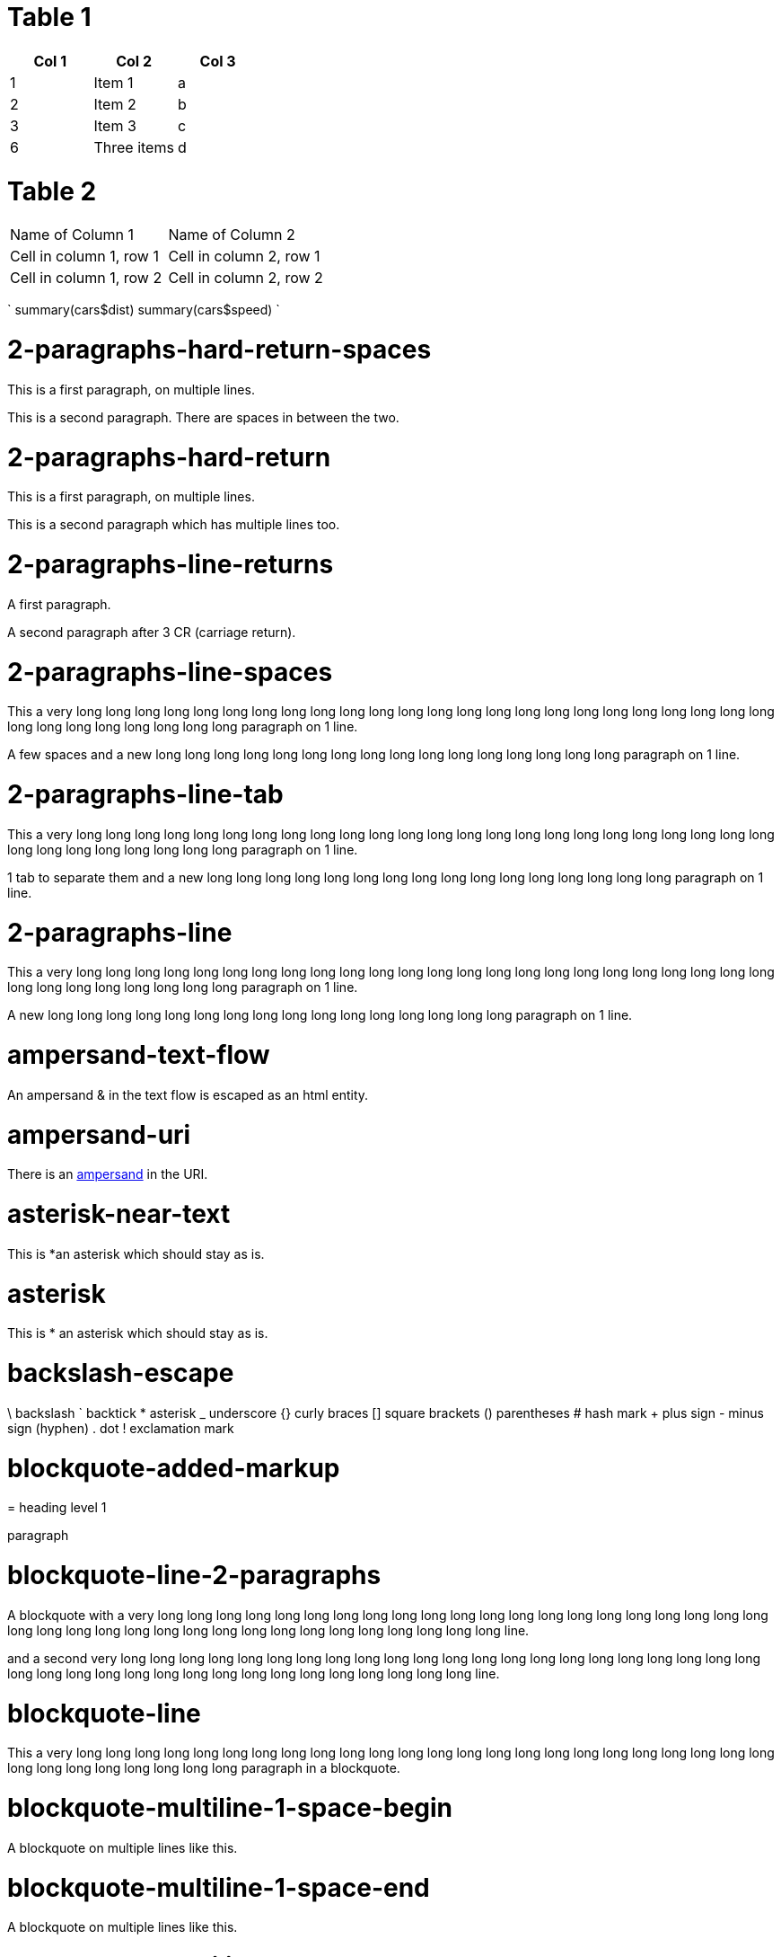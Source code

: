= Table 1


[options="header"]
|=======================
|Col 1|Col 2      |Col 3
|1    |Item 1     |a
|2    |Item 2     |b
|3    |Item 3     |c
|6    |Three items|d
|=======================

= Table 2

|===
|Name of Column 1 |Name of Column 2
|Cell in column 1, row 1 |Cell in column 2, row 1
|Cell in column 1, row 2 |Cell in column 2, row 2
|===



`
summary(cars$dist)
summary(cars$speed)
`

= 2-paragraphs-hard-return-spaces

This is a first paragraph, on multiple lines.

This is a second paragraph. There are spaces in between the two.

= 2-paragraphs-hard-return

This is a first paragraph, on multiple lines.

This is a second paragraph which has multiple lines too.

= 2-paragraphs-line-returns

A first paragraph.

A second paragraph after 3 CR (carriage return).

= 2-paragraphs-line-spaces

This a very long long long long long long long long long long long long long long long long long long long long long long long long long long long long long long long long paragraph on 1 line.

A few spaces and a new long long long long long long long long long long long long long long long long paragraph on 1 line.

= 2-paragraphs-line-tab

This a very long long long long long long long long long long long long long long long long long long long long long long long long long long long long long long long long paragraph on 1 line.

1 tab to separate them and a new long long long long long long long long long long long long long long long long paragraph on 1 line.

= 2-paragraphs-line

This a very long long long long long long long long long long long long long long long long long long long long long long long long long long long long long long long long paragraph on 1 line.

A new long long long long long long long long long long long long long long long long paragraph on 1 line.

= ampersand-text-flow

An ampersand &amp; in the text flow is escaped as an html entity.

= ampersand-uri

There is an http://validator.w3.org/check?uri=http://www.w3.org/&verbose=1[ampersand] in the URI.

= asterisk-near-text

This is *an asterisk which should stay as is.

= asterisk

This is * an asterisk which should stay as is.

= backslash-escape

\ backslash ` backtick * asterisk _ underscore {} curly braces [] square brackets () parentheses # hash mark + plus sign - minus sign (hyphen) . dot ! exclamation mark

= blockquote-added-markup
====

= heading level 1

paragraph
====


= blockquote-line-2-paragraphs
====

A blockquote with a very long long long long long long long long long long long long long long long long long long long long long long long long long long long long long long long long long long long long long long line.

and a second very long long long long long long long long long long long long long long long long long long long long long long long long long long long long long long long long long long long long long long line.
====


= blockquote-line
====

This a very long long long long long long long long long long long long long long long long long long long long long long long long long long long long long long long long paragraph in a blockquote.
====


= blockquote-multiline-1-space-begin
====

A blockquote on multiple lines like this.
====


= blockquote-multiline-1-space-end
====

A blockquote on multiple lines like this.
====


= blockquote-multiline-2-paragraphs
====

A blockquote on multiple lines like this.

But it has two paragraphs.
====


= blockquote-multiline
====

A blockquote on multiple lines like this
====


= blockquote-nested-multiplereturn-level1
====

This is the first level of quoting.
====

This is nested blockquote.
====


Back to the first level.
====


= blockquote-nested-multiplereturn
====

This is the first level of quoting.
====

This is nested blockquote.
====

====


= blockquote-nested-return-level1
====

This is the first level of quoting.
====

This is nested blockquote. Back to the first level.
====

====


= blockquote-nested
====

This is the first level of quoting.
====

This is nested blockquote.
====

====


= code-1-tab[source]
----
10 PRINT HELLO INFINITE
20 GOTO 10
----


= code-4-spaces-escaping[source]
----
10 PRINT &lt; &gt; &amp;
20 GOTO 10
----


= code-4-spaces[source]
----
10 PRINT HELLO INFINITE
20 GOTO 10
----


= em-middle-word

as*te*risks

= em-star

_single asterisks_

= em-underscore

_single underscores_

= entities-text-flow

HTML entities are written using ampersand notation: &copy;

= header-level1-equal-underlined

= This is an H1

= header-level1-hash-sign-closed

= This is an H1

= header-level1-hash-sign-trailing-1-space

# This is an H1

= header-level1-hash-sign-trailing-2-spaces

= this is an h1 with two trailing spaces

A new paragraph.

= header-level1-hash-sign

= This is an H1

= header-level2-dash-underlined

== This is an H2

= header-level2-hash-sign-closed

== This is an H2

= header-level2-hash-sign

== This is an H2

= header-level3-hash-sign-closed

=== This is an H3

= header-level3-hash-sign

=== This is an H3

= header-level4-hash-sign-closed

==== This is an H4

= header-level4-hash-sign

==== This is an H4

= header-level5-hash-sign-closed

===== This is an H5

= header-level5-hash-sign

===== This is an H5

= header-level6-hash-sign-closed

====== This is an H6

= header-level6-hash-sign

====== This is an H6

= horizontal-rule-3-dashes-spaces
'''

= horizontal-rule-3-dashes
'''

= horizontal-rule-3-stars
'''

= horizontal-rule-3-underscores
'''

= horizontal-rule-7-dashes
'''

= img-idref-title

image:http://www.w3.org/html/logo/img/mark-word-icon.png[HTML5]

= img-idref

image:http://www.w3.org/html/logo/img/mark-word-icon.png[HTML5]

= img-title

image:http://www.w3.org/html/logo/img/mark-word-icon.png title="HTML5 logo for everyone"[HTML5]

= img

image:http://www.w3.org/html/logo/img/mark-word-icon.png[HTML5]

= inline-code-escaping-entities

We love `&lt;code&gt; and &amp;` for everything

= inline-code-with-visible-backtick

`We love `code` for everything`

= inline-code

`We love `code` for everything`

= line-break-2-spaces

A first sentence
and a line break.

= line-break-5-spaces

A first sentence
and a line break.

= link-automatic

This is an automatic link http://www.w3.org/[http://www.w3.org/]

= link-bracket-paranthesis-title

http://www.w3.org/ title="Discover w3c"[W3C]

= link-bracket-paranthesis

http://www.w3.org/[W3C]

= link-idref-angle-bracket

http://www.w3.org/[World Wide Web Consortium]

= link-idref-implicit-spaces

http://www.w3.org/[World Wide Web Consortium]

= link-idref-implicit

http://www.w3.org/[w3c]

= link-idref-space

http://www.w3.org/[World Wide Web Consortium]

= link-idref-title-next-line

http://www.w3.org/[World Wide Web Consortium]

"Discover W3C"

= link-idref-title-paranthesis

http://www.w3.org/[World Wide Web Consortium]

= link-idref-title-single-quote

http://www.w3.org/[World Wide Web Consortium]

= link-idref-title

http://www.w3.org/[World Wide Web Consortium]

= link-idref

http://www.w3.org/[World Wide Web Consortium]

= list-blockquote

*

a list containing a blockquote
====

this the blockquote in the list
====


= list-code-1-space

*

a[source]
----
b
----


= list-code

*

a list containing a block of code[source]
----
10 PRINT HELLO INFINITE
20 GOTO 10
----


= list-multiparagraphs-tab

*

This is a list item with two paragraphs. Lorem ipsum dolor sit amet, consectetuer adipiscing elit. Aliquam hendrerit mi posuere lectus.

Vestibulum enim wisi, viverra nec, fringilla in, laoreet vitae, risus. Donec sit amet nisl. Aliquam semper ipsum sit amet velit.
*

Suspendisse id sem consectetuer libero luctus adipiscing.

= list-multiparagraphs

*

This is a list item with two paragraphs. Lorem ipsum dolor sit amet, consectetuer adipiscing elit. Aliquam hendrerit mi posuere lectus.

Vestibulum enim wisi, viverra nec, fringilla in, laoreet vitae, risus. Donec sit amet nisl. Aliquam semper ipsum sit amet velit.
*

Suspendisse id sem consectetuer libero luctus adipiscing.

= ordered-list-escaped

1. ordered list escape

= ordered-list-inner-par-list

1.

1

1. inner par list
1.

2

= ordered-list-items-random-number

1. list item 1
1. list item 2
1. list item 3

= ordered-list-items

1. list item 1
1. list item 2
1. list item 3

= paragraph-hard-return

This is a paragraph on multiple lines with hard return.

= paragraph-line

This a very long long long long long long long long long long long long long long long long long long long long long long long long long long long long long long long long paragraph on 1 line.

= paragraph-trailing-leading-spaces

This is a paragraph with a trailing and leading space.

= paragraph-trailing-tab

This is a paragraph with 1 trailing tab.

= paragraphs-2-leading-spaces

This is a paragraph with 2 leading spaces.

= paragraphs-3-leading-spaces

This is a paragraph with 3 leading spaces.

= paragraphs-leading-space

This is a paragraph with 1 leading space.

= paragraphs-trailing-spaces

This is a paragraph with a trailing space.

= strong-middle-word

as**te**risks

= strong-star

*double asterisks*

= strong-underscore

*double underscores*

= unordered-list-items-asterisk

* list item 1
* list item 2
* list item 3

= unordered-list-items-dashsign

* list item 1
* list item 2
* list item 3

= unordered-list-items-leading-1space

* list item 1
* list item 2
* list item 3

= unordered-list-items-leading-2spaces

* list item 1
* list item 2
* list item 3

= unordered-list-items-leading-3spaces

* list item 1
* list item 2
* list item 3

= unordered-list-items-plussign

* list item 1
* list item 2
* list item 3

= unordered-list-paragraphs

*

list item in paragraph
*

another list item in paragraph

= unordered-list-unindented-content

* This a very long long long long long long long long long long long long long long long long long long long long long long long long long long long long long long long long paragraph in a list.
* and yet another long long long long long long long long long long long long long long long long long long long long long long line.

= unordered-list-with-indented-content

* This is a list item with the content on multiline and indented.
* And this another list item with the same principle.

= fenced-code-block

`
a
`

= link-idref-implicit-no-bracket

b[a]

= utf8

€

= autolink-no-bracket

http://a.com

= fenced-code-block

`
a
`

= link-idref-implicit-no-bracket

b[a]

= utf8

€

= link-idref-implicit-no-bracket

b[a]

= utf8

€

= fenced-code-block

`
a
`

= link-idref-implicit-no-bracket

b[a]

= utf8

€

= fenced-code-block

`
a
`

= link-idref-implicit-no-bracket

b[a]

= utf8

€

= fenced-code-block

`
a
`

= utf8

€

= autolink-no-bracket

http://a.com

= fenced-code-block

`
a
`

= link-idref-implicit-no-bracket

b[a]

= utf8

€

= fenced-code-block

`
a
`

= link-idref-implicit-no-bracket

b[a]

= utf8

€

= fenced-code-block

`
a
`

= link-idref-implicit-no-bracket

b[a]

= utf8

€

= fenced-code-block

`
a
`

= link-idref-implicit-no-bracket

b[a]

= utf8

€

= fenced-code-block

`
a
`

= link-idref-implicit-no-bracket

b[a]

= utf8

€

= fenced-code-block

`
a
`

= link-idref-implicit-no-bracket

b[a]

= utf8

€

= fenced-code-block

`
a
`

= link-idref-implicit-no-bracket

b[a]

= utf8

€

= fenced-code-block

`
a
`

= link-idref-implicit-no-bracket

b[a]

= utf8

€

= fenced-code-block

`
a
`

= link-idref-implicit-no-bracket

b[a]

= utf8

€